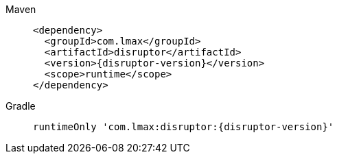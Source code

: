 ////
    Licensed to the Apache Software Foundation (ASF) under one or more
    contributor license agreements.  See the NOTICE file distributed with
    this work for additional information regarding copyright ownership.
    The ASF licenses this file to You under the Apache License, Version 2.0
    (the "License"); you may not use this file except in compliance with
    the License.  You may obtain a copy of the License at

         http://www.apache.org/licenses/LICENSE-2.0

    Unless required by applicable law or agreed to in writing, software
    distributed under the License is distributed on an "AS IS" BASIS,
    WITHOUT WARRANTIES OR CONDITIONS OF ANY KIND, either express or implied.
    See the License for the specific language governing permissions and
    limitations under the License.
////

// This file exists in both the 2.x and 3.x branches.
// It contains the dependencies required to enable Asynchronous Loggers.

[tabs]
====
Maven::
+
[source,xml,subs="+attributes"]
----
<dependency>
  <groupId>com.lmax</groupId>
  <artifactId>disruptor</artifactId>
  <version>{disruptor-version}</version>
  <scope>runtime</scope>
</dependency>
----

Gradle::
+
[source,groovy,subs="+attributes"]
----
runtimeOnly 'com.lmax:disruptor:{disruptor-version}'
----
====

